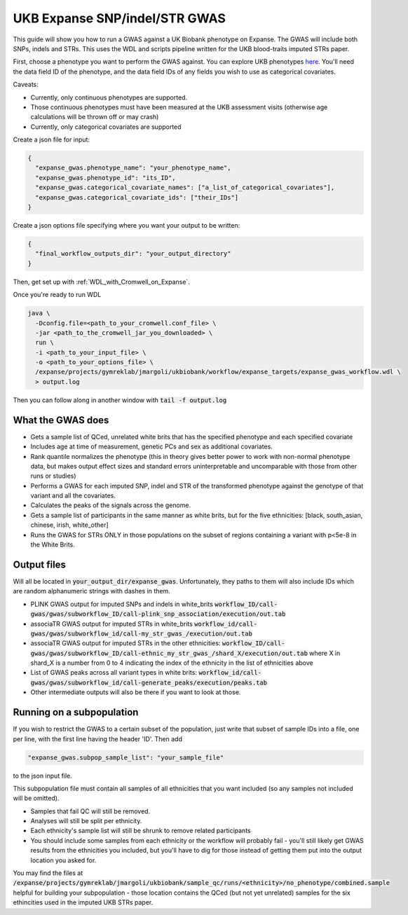 UKB Expanse SNP/indel/STR GWAS
==============================

This guide will show you how to run a GWAS against a UK Biobank phenotype on Expanse.
The GWAS will include both SNPs, indels and STRs. This uses the WDL and scripts pipeline
written for the UKB blood-traits imputed STRs paper.

First, choose a phenotype you want to perform the GWAS against.
You can explore UKB phenotypes `here <https://biobank.ndph.ox.ac.uk/showcase/index.cgi>`__.
You'll need the data field ID of the phenotype, and the data field IDs of any fields
you wish to use as categorical covariates.

Caveats:

* Currently, only continuous phenotypes are supported.
* Those continuous phenotypes must have been measured at the UKB assessment visits
  (otherwise age calculations will be thrown off or may crash)
* Currently, only categorical covariates are supported

Create a json file for input:

.. code-block:: json

  {
    "expanse_gwas.phenotype_name": "your_phenotype_name",
    "expanse_gwas.phenotype_id": "its_ID",
    "expanse_gwas.categorical_covariate_names": ["a_list_of_categorical_covariates"],
    "expanse_gwas.categorical_covariate_ids": ["their_IDs"]
  }

Create a json options file specifying where you want your output to be written:

.. code-block:: json

  {
    "final_workflow_outputs_dir": "your_output_directory"
  }


Then, get set up with :ref:`WDL_with_Cromwell_on_Expanse`.

Once you're ready to run WDL

.. code-block:: bash

  java \
    -Dconfig.file=<path_to_your_cromwell.conf_file> \
    -jar <path_to_the_cromwell_jar_you_downloaded> \
    run \
    -i <path_to_your_input_file> \
    -o <path_to_your_options_file> \
    /expanse/projects/gymreklab/jmargoli/ukbiobank/workflow/expanse_targets/expanse_gwas_workflow.wdl \
    > output.log

Then you can follow along in another window with :code:`tail -f output.log`

What the GWAS does
------------------

* Gets a sample list of QCed, unrelated white brits that has the specified phenotype and each specified covariate
* Includes age at time of measurement, genetic PCs and sex as additional covariates.
* Rank quantile normalizes the phenotype (this in theory gives better power to work with non-normal phenotype data,
  but makes output effect sizes and standard errors uninterpretable and uncomparable with those from other runs or studies)
* Performs a GWAS for each imputed SNP, indel and STR of the transformed phenotype against the genotype of that variant
  and all the covariates.
* Calculates the peaks of the signals across the genome.
* Gets a sample list of participants in the same manner as white brits, but for the five ethnicities:
  [black, south_asian, chinese, irish, white_other]
* Runs the GWAS for STRs ONLY in those populations on the subset of regions containing a variant with p<5e-8 in the White Brits.

Output files
------------

Will all be located in :code:`your_output_dir/expanse_gwas`. Unfortunately, they paths to them
will also include IDs which are random alphanumeric strings with dashes in them.

* PLINK GWAS output for imputed SNPs and indels in white_brits :code:`workflow_ID/call-gwas/gwas/subworkflow_ID/call-plink_snp_association/execution/out.tab`
* associaTR GWAS output for imputed STRs in white_brits :code:`workflow_id/call-gwas/gwas/subworkflow_id/call-my_str_gwas_/execution/out.tab`
* associaTR GWAS output for imputed STRs in the other ethnicities:
  :code:`workflow_ID/call-gwas/gwas/subworkflow_ID/call-ethnic_my_str_gwas_/shard_X/execution/out.tab` where X in shard_X is a number from 0 to 4 indicating
  the index of the ethnicity in the list of ethnicities above
* List of GWAS peaks across all variant types in white brits: :code:`workflow_id/call-gwas/gwas/subworkflow_id/call-generate_peaks/execution/peaks.tab`
* Other intermediate outputs will also be there if you want to look at those.

Running on a subpopulation
--------------------------

If you wish to restrict the GWAS to a certain subset of the population, just write that subset
of sample IDs into a file, one per line, with the first line having the header 'ID'. Then add

.. code-block:: json

  "expanse_gwas.subpop_sample_list": "your_sample_file"

to the json input file.

This subpopulation file must contain all samples of all ethnicities that you want included
(so any samples not included will be omitted).

* Samples that fail QC will still be removed.
* Analyses will still be split per ethnicity.
* Each ethnicity's sample list will still be shrunk to remove related participants
* You should include some samples from each ethnicity or the workflow will probably fail
  - you'll still likely get GWAS results from the ethnicities you included, but you'll have to dig for those
  instead of getting them put into the output location you asked for.

You may find the files at :code:`/expanse/projects/gymreklab/jmargoli/ukbiobank/sample_qc/runs/<ethnicity>/no_phenotype/combined.sample`
helpful for building your subpopulation - those location contains the QCed (but not yet unrelated) samples for the six ethincities used in the imputed UKB STRs paper.
